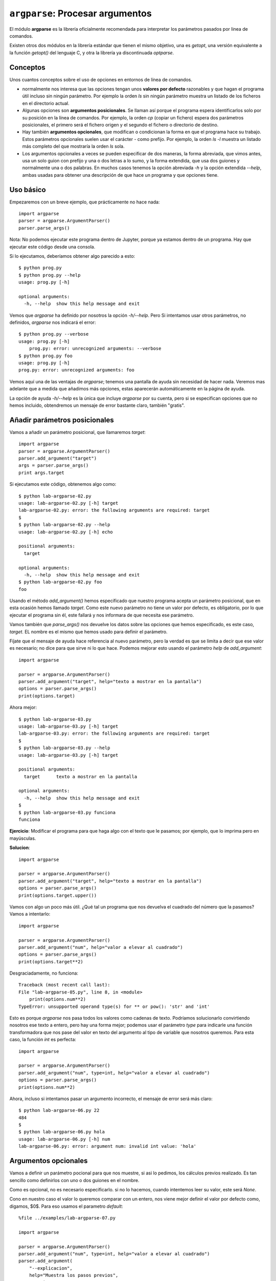 ``argparse``: Procesar argumentos
=================================

El módulo **argparse** es la librería oficialmente recomendada para interpretar
los parámetros pasados por linea de comandos.

Existen otros dos módulos en la librería estándar que tienen el mismo objetivo,
una es `getopt`, una versión equivalente a la función `getopt()` del lenguaje C,
y otra la librería ya discontinuada `optparse`. 

Conceptos
---------

Unos cuantos conceptos sobre el uso de opciones en entornos de línea de
comandos.

- normalmente nos interesa que las opciones tengan unos **valores por
  defecto** razonables y que hagan el programa útil incluso sin ningún
  parámetro. Por ejemplo la orden `ls` sin ningún parámetro muestra
  un listado de los ficheros en el directorio actual.

- Algunas opciones son **argumentos posicionales**. Se llaman así porque el
  programa espera identificarlos solo por su posición en la línea de comandos.
  Por ejemplo, la orden `cp` (copiar un fichero) espera dos
  parámetros posicionales, el primero será el fichero origen y el segundo el
  fichero o directorio de destino.

- Hay también **argumentos opcionales**, que modifican o condicionan la
  forma en que el programa hace su trabajo. Estos parámetros opcionales
  suelen usar el carácter `-` como prefijo. Por ejemplo, la orden
  `ls -l` muestra un listado más completo del que mostraría la orden
  `ls` sola.

- Los argumentos opcionales a veces se pueden especificar de dos maneras,
  la forma abreviada, que vimos antes, usa un solo guion con prefijo y
  una o dos letras a lo sumo, y la forma extendida, que usa dos
  guiones y normalmente una o dos palabras. En muchos casos tenemos
  la opción abreviada `-h` y la opción extendida `--help`, ambas
  usadas para obtener una descripción de que hace un programa y
  que opciones tiene.

Uso básico
----------

Empezaremos con un breve ejemplo, que prácticamente no hace nada::

    import argparse
    parser = argparse.ArgumentParser()
    parser.parse_args()

Nota: No podemos ejecutar este programa dentro de Jupyter, porque
ya estamos dentro de un programa. Hay que ejecutar este
código desde una consola.

Si lo ejecutamos, deberíamos obtener algo parecido a esto::

    $ python prog.py
    $ python prog.py --help
    usage: prog.py [-h]

    optional arguments:
      -h, --help  show this help message and exit

Vemos que `argparse` ha definido por nosotros la opción `-h/--help`. Pero
Si intentamos usar otros parámetros, no definidos, `argparse` nos
indicará el error::

    $ python prog.py --verbose
    usage: prog.py [-h]
        prog.py: error: unrecognized arguments: --verbose
    $ python prog.py foo
    usage: prog.py [-h]
    prog.py: error: unrecognized arguments: foo

Vemos aquí una de las ventajas de `argparse`; tenemos una pantalla de ayuda sin
necesidad de hacer nada. Veremos mas adelante que a medida que añadimos más
opciones, estas aparecerán automáticamente en la página de ayuda.

La opción de ayuda `-h/--help` es la única que incluye `argparse` por su
cuenta, pero si se especifican opciones que no hemos incluido, obtendremos
un mensaje de error bastante claro, también "gratis".


Añadir parámetros posicionales
-----------------------------

Vamos a añadir un parámetro posicional, que llamaremos `target`::

    import argparse
    parser = argparse.ArgumentParser()
    parser.add_argument("target")
    args = parser.parse_args()
    print args.target

Si ejecutamos este código, obtenemos algo como::

    $ python lab-argparse-02.py
    usage: lab-argparse-02.py [-h] target
    lab-argparse-02.py: error: the following arguments are required: target
    $
    $ python lab-argparse-02.py --help
    usage: lab-argparse-02.py [-h] echo

    positional arguments:
      target

    optional arguments:
      -h, --help  show this help message and exit
    $ python lab-argparse-02.py foo
    foo

Usando el método `add_argument()` hemos especificado que nuestro programa acepta
un parámetro posicional, que en esta ocasión hemos llamado `target`. Como este
nuevo parámetro no tiene un valor por defecto, es obligatorio, por lo que
ejecutar el programa sin él, este fallará y nos informara de que necesita ese
parámetro.

Vamos también que `parse_args()` nos devuelve los datos sobre las opciones que
hemos especificado, es este caso, `target`. EL nombre es el mismo que hemos
usado para definir el parámetro.

Fíjate que el mensaje de ayuda hace referencia al nuevo parámetro, pero la
verdad es que se limita a decir que ese valor es necesario; no dice para
que sirve ni lo que hace. Podemos mejorar esto usando el parámetro `help`
de `add_argument`::

    import argparse

    parser = argparse.ArgumentParser()
    parser.add_argument("target", help="texto a mostrar en la pantalla")
    options = parser.parse_args()
    print(options.target)

Ahora mejor::

    $ python lab-argparse-03.py
    usage: lab-argparse-03.py [-h] target
    lab-argparse-03.py: error: the following arguments are required: target
    $
    $ python lab-argparse-03.py --help
    usage: lab-argparse-03.py [-h] target

    positional arguments:
      target      texto a mostrar en la pantalla

    optional arguments:
      -h, --help  show this help message and exit
    $
    $ python lab-argparse-03.py funciona
    funciona

**Ejercicio**: Modificar el programa para que haga algo con el texto que
le pasamos; por ejemplo, que lo imprima pero en mayúsculas.

**Solucion**::

    import argparse

    parser = argparse.ArgumentParser()
    parser.add_argument("target", help="texto a mostrar en la pantalla")
    options = parser.parse_args()
    print(options.target.upper())

Vamos con algo un poco más útil. ¿Qué tal un programa que nos devuelva
el cuadrado del número que la pasamos? Vamos a intentarlo::

    import argparse

    parser = argparse.ArgumentParser()
    parser.add_argument("num", help="valor a elevar al cuadrado")
    options = parser.parse_args()
    print(options.target**2)

Desgraciadamente, no funciona::

    Traceback (most recent call last):
    File "lab-argparse-05.py", line 8, in <module>
        print(options.num**2)
    TypeError: unsupported operand type(s) for ** or pow(): 'str' and 'int'

Esto es porque `argparse` nos pasa todos los valores como cadenas de texto.
Podríamos solucionarlo convirtiendo nosotros ese texto a entero, pero hay
una forma mejor; podemos usar el parámetro `type` para indicarle una
función transformadora que nos pase del valor en texto del argumento al 
tipo de variable que nosotros queremos. Para esta caso, la función `int`
es perfecta::

    import argparse

    parser = argparse.ArgumentParser()
    parser.add_argument("num", type=int, help="valor a elevar al cuadrado")
    options = parser.parse_args()
    print(options.num**2)

Ahora, incluso si intentamos pasar un argumento incorrecto, el mensaje
de error será más claro::

    $ python lab-argparse-06.py 22
    484
    $
    $ python lab-argparse-06.py hola
    usage: lab-argparse-06.py [-h] num
    lab-argparse-06.py: error: argument num: invalid int value: 'hola'

Argumentos opcionales
---------------------

Vamos a definir un parámetro pocional para que nos muestre, si asi lo pedimos,
los cálculos previos realizado. Es tan sencillo como definirlos con uno o dos
guiones en el nombre.

Como es opcional, no es necesario especificarlo. si no lo hacemos, cuando
intentemos leer su valor, este será `None`.

Cono en nuestro caso el valor lo queremos comparar con un entero, nos viene
mejor definir el valor por defecto como, digamos, $0$. Para eso usamos el
parametro `default`::

    %file ../examples/lab-argparse-07.py
    
    import argparse

    parser = argparse.ArgumentParser()
    parser.add_argument("num", type=int, help="valor a elevar al cuadrado")
    parser.add_argument(
        "--explicacion",
        help="Muestra los pasos previos",
        type=int,7 x 1 = 7
        default=0,
        )
    options = parser.parse_args()

    if options.explicacion > 0:
        print(f"{options.num}^2 = {options.num**2}")
    else:
        print(options.num**2)


Veamos si funciona::

    $ python lab-argparse-07.py 1024 --explicacion 1
    1024^2 = 1048576
    $
    $ python lab-argparse-07.py 1024
    1048576

Una cosa que podemos mejorar es que, para este caso, realmente no debería ser
necesario especificar ningun valor, es mas bien una opción de tipo lógico,
booleano. Podemos modificar esto para que el argumento ``--explicacion`` no
requiera ningún valor. Para ello usaremos un parámetro del método
``add_argument`` llamado ``action``::

    %file ../examples/lab-argparse-08.py
    import argparse

    parser = argparse.ArgumentParser()
    parser.add_argument("num", type=int, help="valor a elevar al cuadrado")
    parser.add_argument(
            "--explicacion",
            help="Muestra los pasos previos",
            action='store_true',
            )

    options = parser.parse_args()
    if options.explicacion:
        print(f"{options.num}^2 = {options.num**2}")
    else:
        print(options.num**2)

Veamos si funciona::

    $ python lab-argparse-08.py 782
    611524
    $ python lab-argparse-08.py 782 --explicacion
    782^2 = 611524

Vemos que no es necesario especificar ni `type` ni `default`, al usar
`action='store_true'` la librería puede concluir cuales serian estos valores (Si
se especificara `store_false`, seguiría siendo un valor booleano pero por
defecto sería `True`).  La opción `explicación` es ahora lo que se suele llamar
un *flag*, que puede estar activo o no.

Opciones abreviadas
~~~~~~~~~~~~~~~~~~~~~~~~~~~~~~~~~~~~~~~~~~~~~~~~~~~~~~~~~~~~~~~~~~~~~~~~

Ahra tenemos un valor opcional especificado con un argumento extendido
`--explicaciomn`. ¿Cómo definimos la opción abreviada, por ejemplo `-e`. Muy
facil, solo hay que indicar las dos opciones como primeros parametros de
`add_argument`. Para nuestro ejemplo, cambiar la definición a::

    parser.add_argument(
        "-e", "--explicacion",
        help="Muestra los pasos previos",
        action='store_true',
        )

.. note:: **Ejercicio**: Añadir la opción abreviada. Probar que funciona.

El módulo `argparse` ofrece muchas más opciones para controlar
los argumentos que acepta nuestro programa. Con el parámetro
`choices`, por ejemplo, podemos limitar los valores posibles
de un argumento, podemos hacer opciones que sean mutualmente
excluyentes, etc. 

Para aprender más, podemos consultar la [documentación
ofical de `argparse`](https://docs.python.org/2/howto/argparse.html).

Miniproyecto: Hacer un script que imprima una tabla de multiplicar, con un
parametro obligatorio para indicar que tabla queremos. Si indicamos el
parametro opcional `--examen`, en vez de imprimir los resultados, que deje un
espacio vacio.

Es decir, si hacemos `python tabla.py 7`, la salida deberia ser algo como::

    7 x 1 = 7
    7 x 2 = 14
    7 x 3 = 21
    7 x 4 = 28
    7 x 5 = 35
    7 x 6 = 42
    7 x 7 = 49
    7 x 8 = 56
    7 x 9 = 63
    7 x 10 = 70

Pero si usamos la opción `python tabla.py 7 --examen` la salida debería parecerse a::

    7 x 1 = [    ]
    7 x 2 = [    ]
    7 x 3 = [    ]
    7 x 4 = [    ]
    7 x 5 = [    ]
    7 x 6 = [    ]
    7 x 7 = [    ]
    7 x 8 = [    ]
    7 x 9 = [    ]
    7 x 10 = [    ]

Un punto extra si se usa la opcion `choices` para evitar que se puedan imprimir
tablas que no sean las del $1$ al $9$.
